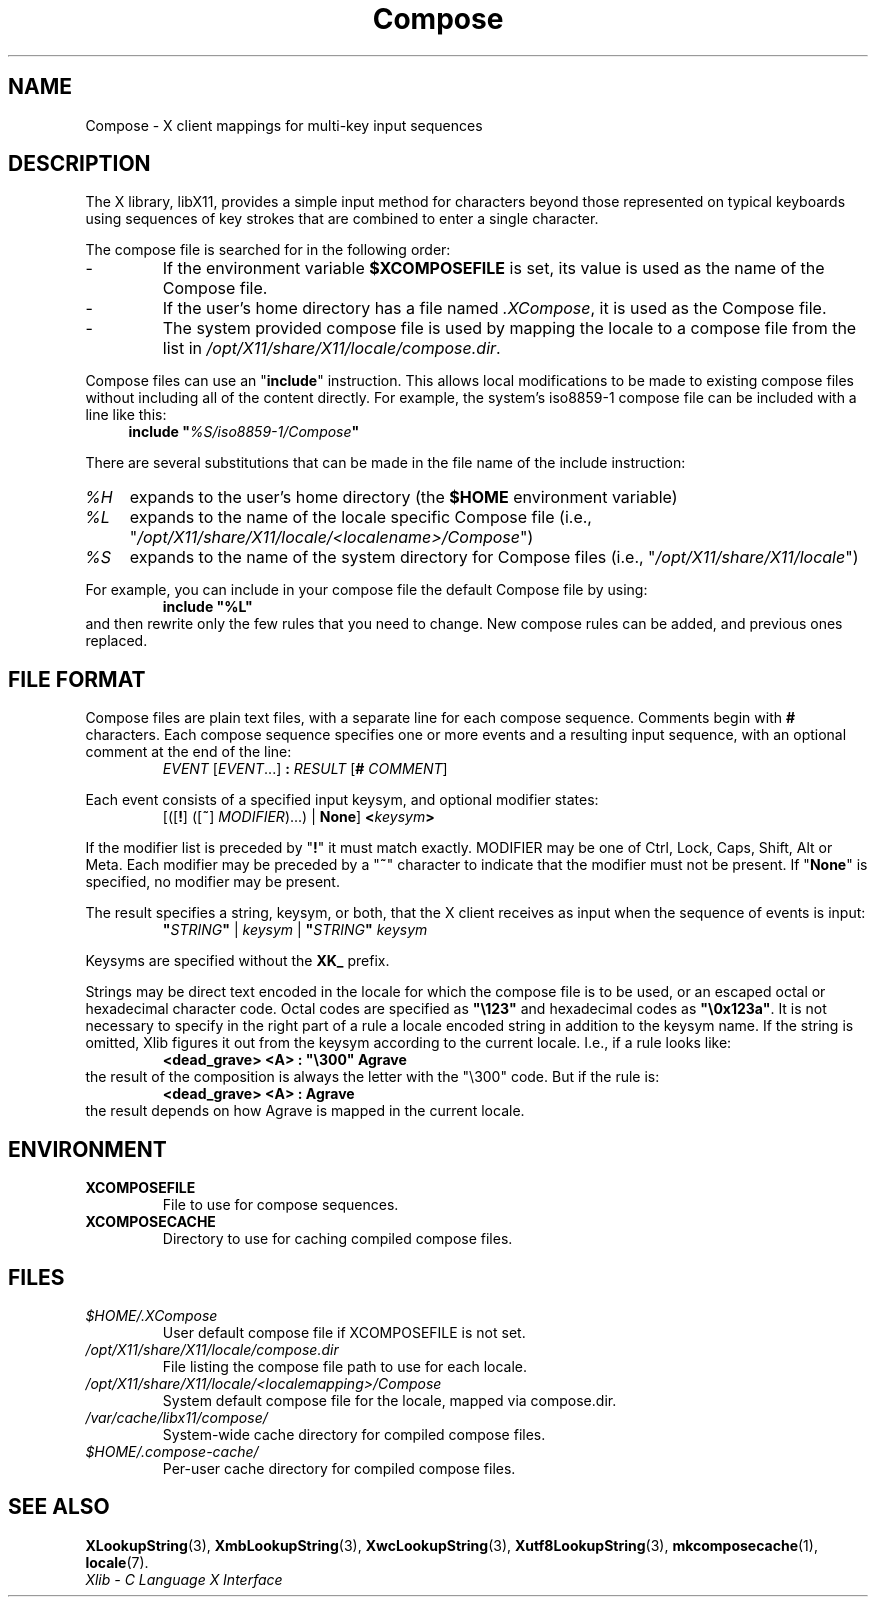 .\" Copyright 2009 Oracle and/or its affiliates. All rights reserved.
.\"
.\" Permission is hereby granted, free of charge, to any person obtaining a
.\" copy of this software and associated documentation files (the "Software"),
.\" to deal in the Software without restriction, including without limitation
.\" the rights to use, copy, modify, merge, publish, distribute, sublicense,
.\" and/or sell copies of the Software, and to permit persons to whom the
.\" Software is furnished to do so, subject to the following conditions:
.\"
.\" The above copyright notice and this permission notice (including the next
.\" paragraph) shall be included in all copies or substantial portions of the
.\" Software.
.\"
.\" THE SOFTWARE IS PROVIDED "AS IS", WITHOUT WARRANTY OF ANY KIND, EXPRESS OR
.\" IMPLIED, INCLUDING BUT NOT LIMITED TO THE WARRANTIES OF MERCHANTABILITY,
.\" FITNESS FOR A PARTICULAR PURPOSE AND NONINFRINGEMENT.  IN NO EVENT SHALL
.\" THE AUTHORS OR COPYRIGHT HOLDERS BE LIABLE FOR ANY CLAIM, DAMAGES OR OTHER
.\" LIABILITY, WHETHER IN AN ACTION OF CONTRACT, TORT OR OTHERWISE, ARISING
.\" FROM, OUT OF OR IN CONNECTION WITH THE SOFTWARE OR THE USE OR OTHER
.\" DEALINGS IN THE SOFTWARE.
.\"
.\" shorthand for double quote that works everywhere.
.ds q \N'34'
.ds xL Xlib \- C Language X Interface
.TH Compose 5 "libX11 1.6.4" "X Version 11"
.SH NAME
Compose \- X client mappings for multi-key input sequences
.SH DESCRIPTION
The X library, libX11, provides a simple input method for characters
beyond those represented on typical keyboards using sequences of key
strokes that are combined to enter a single character.
.PP
The compose file is searched for in  the following order:
.IP -
If the environment variable
.B $XCOMPOSEFILE
is set, its value is used as the name of the Compose file.
.IP -
If the user's home directory has a file named
.IR .XCompose ,
it is used as the Compose file.
.IP -
The system provided compose file is used by mapping the locale to a compose
file from the list in
.IR /opt/X11/share/X11/locale/compose.dir .
.PP
Compose files can use an
.RB \*q include \*q
instruction.  This allows local modifications to be made to existing compose
files without including all of the content directly.  For example, the
system's iso8859-1 compose file can be included with a line like this:
.RS 4
.BI "include \*q" %S/iso8859-1/Compose \*q
.RE
.PP
There are several substitutions that can be made in the file name of the
include instruction:
.TP 4
.I %H
expands to the user's home directory (the
.B $HOME
environment variable)
.TP 4
.I %L
expands to the name of the locale specific Compose file (i.e.,
.RI \*q /opt/X11/share/X11/locale/<localename>/Compose \*q)
.TP 4
.I %S
expands to the name of the system directory for Compose files (i.e.,
.RI \*q /opt/X11/share/X11/locale \*q)
.PP
For example, you can include in your compose file the default Compose file
by using:
.RS
.B "include \*q%L\*q"
.RE
and then rewrite only the few rules that you need to change.  New
compose rules can be added, and previous ones replaced.
.SH FILE FORMAT
.\" Based on grammar description in modules/im/ximcp/imLcPrs.c
Compose files are plain text files, with a separate line for each compose
sequence.   Comments begin with \fB#\fP characters.   Each compose sequence
specifies one or more events and a resulting input sequence, with an optional
comment at the end of the line:
.RS
\fIEVENT\fP [\fIEVENT\fP...] \fB:\fP \fIRESULT\fP [\fB#\fP \fICOMMENT\fP]
.RE
.PP
Each event consists of a specified input keysym, and optional modifier states:
.RS
[([\fB!\fP] ([\fB~\fP] \fIMODIFIER\fP)...) | \fBNone\fP] \fB<\fP\fIkeysym\fP\fB>\fP
.RE
.PP
If the modifier list is preceded by
.RB \*q "!" \*q
it must match exactly.
MODIFIER may be one of Ctrl, Lock, Caps, Shift, Alt or Meta.
Each modifier may be preceded by a
.RB \*q "~" \*q
character to indicate that the modifier must not be present. If
.RB \*q "None" \*q
is specified, no modifier may be present.
.PP
The result specifies a string, keysym, or both, that the X client receives
as input when the sequence of events is input:
.RS
\fB\*q\fP\fISTRING\fP\fB\*q\fP | \fIkeysym\fP | \fB\*q\fP\fISTRING\fP\fB\*q\fP \fIkeysym\fP
.RE
.PP
Keysyms are specified without the \fBXK_\fP prefix.
.PP
Strings may be direct text encoded in the locale for which the compose file is
to be used, or an escaped octal or hexadecimal character code.   Octal codes
are specified as \fB\*q\\123\*q\fP and hexadecimal codes as
\fB\*q\\0x123a\*q\fP.
It is not necessary to specify in the right part of a rule a locale encoded
string in addition to the keysym name.  If the string is omitted, Xlib
figures it out from the keysym according to the current locale.
I.e., if a rule looks like:
.RS
\fB<dead_grave> <A> : \*q\\300\*q Agrave\fP
.RE
the result of the composition is always the letter with the "\\300"
code.  But if the rule is:
.RS
\fB<dead_grave> <A> : Agrave\fP
.RE
the result depends on how Agrave is mapped in the current locale.
.SH ENVIRONMENT
.TP
.B XCOMPOSEFILE
File to use for compose sequences.
.TP
.B XCOMPOSECACHE
Directory to use for caching compiled compose files.
.SH FILES
.TP
.I $HOME/.XCompose
User default compose file if XCOMPOSEFILE is not set.
.TP
.I /opt/X11/share/X11/locale/compose.dir
File listing the compose file path to use for each locale.
.TP
.I /opt/X11/share/X11/locale/<localemapping>/Compose
System default compose file for the locale, mapped via compose.dir.
.TP
.I /var/cache/libx11/compose/
System-wide cache directory for compiled compose files.
.TP
.I $HOME/.compose-cache/
Per-user cache directory for compiled compose files.
.SH SEE ALSO
.BR XLookupString (3),
.BR XmbLookupString (3),
.BR XwcLookupString (3),
.BR Xutf8LookupString (3),
.BR mkcomposecache (1),
.BR locale (7).
.br
\fI\*(xL\fP
